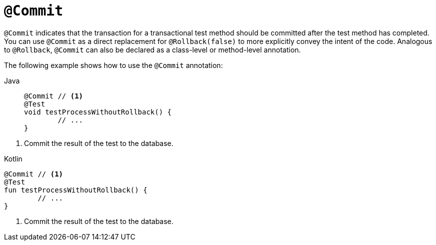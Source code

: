 [[spring-testing-annotation-commit]]
= `@Commit`

`@Commit` indicates that the transaction for a transactional test method should be
committed after the test method has completed. You can use `@Commit` as a direct
replacement for `@Rollback(false)` to more explicitly convey the intent of the code.
Analogous to `@Rollback`, `@Commit` can also be declared as a class-level or method-level
annotation.

The following example shows how to use the `@Commit` annotation:

[tabs]
======
Java::
+
[source,java,indent=0,subs="verbatim,quotes",role="primary"]
----
	@Commit // <1>
	@Test
	void testProcessWithoutRollback() {
		// ...
	}
----
======
<1> Commit the result of the test to the database.

[source,kotlin,indent=0,subs="verbatim,quotes",role="secondary"]
.Kotlin
----
	@Commit // <1>
	@Test
	fun testProcessWithoutRollback() {
		// ...
	}
----
<1> Commit the result of the test to the database.


